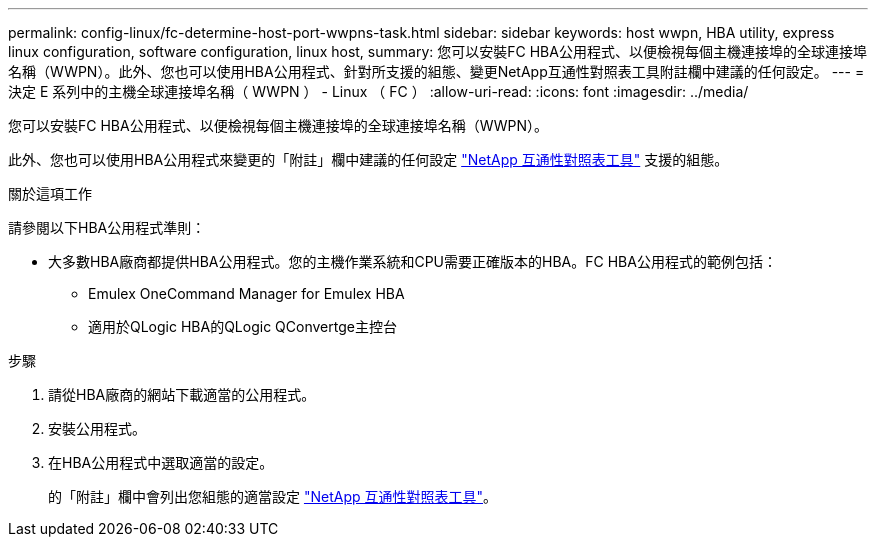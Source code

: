 ---
permalink: config-linux/fc-determine-host-port-wwpns-task.html 
sidebar: sidebar 
keywords: host wwpn, HBA utility, express linux configuration, software configuration, linux host, 
summary: 您可以安裝FC HBA公用程式、以便檢視每個主機連接埠的全球連接埠名稱（WWPN）。此外、您也可以使用HBA公用程式、針對所支援的組態、變更NetApp互通性對照表工具附註欄中建議的任何設定。 
---
= 決定 E 系列中的主機全球連接埠名稱（ WWPN ） - Linux （ FC ）
:allow-uri-read: 
:icons: font
:imagesdir: ../media/


[role="lead"]
您可以安裝FC HBA公用程式、以便檢視每個主機連接埠的全球連接埠名稱（WWPN）。

此外、您也可以使用HBA公用程式來變更的「附註」欄中建議的任何設定 https://mysupport.netapp.com/matrix["NetApp 互通性對照表工具"^] 支援的組態。

.關於這項工作
請參閱以下HBA公用程式準則：

* 大多數HBA廠商都提供HBA公用程式。您的主機作業系統和CPU需要正確版本的HBA。FC HBA公用程式的範例包括：
+
** Emulex OneCommand Manager for Emulex HBA
** 適用於QLogic HBA的QLogic QConvertge主控台




.步驟
. 請從HBA廠商的網站下載適當的公用程式。
. 安裝公用程式。
. 在HBA公用程式中選取適當的設定。
+
的「附註」欄中會列出您組態的適當設定 https://mysupport.netapp.com/matrix["NetApp 互通性對照表工具"^]。


